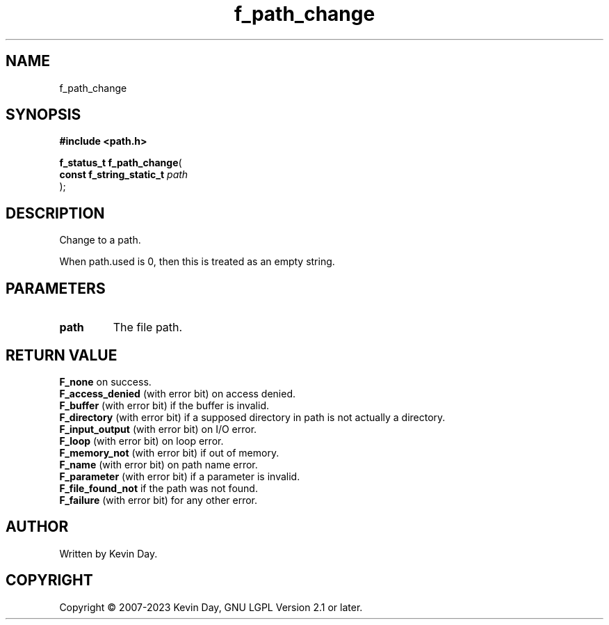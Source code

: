 .TH f_path_change "3" "July 2023" "FLL - Featureless Linux Library 0.6.6" "Library Functions"
.SH "NAME"
f_path_change
.SH SYNOPSIS
.nf
.B #include <path.h>
.sp
\fBf_status_t f_path_change\fP(
    \fBconst f_string_static_t \fP\fIpath\fP
);
.fi
.SH DESCRIPTION
.PP
Change to a path.
.PP
When path.used is 0, then this is treated as an empty string.
.SH PARAMETERS
.TP
.B path
The file path.

.SH RETURN VALUE
.PP
\fBF_none\fP on success.
.br
\fBF_access_denied\fP (with error bit) on access denied.
.br
\fBF_buffer\fP (with error bit) if the buffer is invalid.
.br
\fBF_directory\fP (with error bit) if a supposed directory in path is not actually a directory.
.br
\fBF_input_output\fP (with error bit) on I/O error.
.br
\fBF_loop\fP (with error bit) on loop error.
.br
\fBF_memory_not\fP (with error bit) if out of memory.
.br
\fBF_name\fP (with error bit) on path name error.
.br
\fBF_parameter\fP (with error bit) if a parameter is invalid.
.br
\fBF_file_found_not\fP if the path was not found.
.br
\fBF_failure\fP (with error bit) for any other error.
.SH AUTHOR
Written by Kevin Day.
.SH COPYRIGHT
.PP
Copyright \(co 2007-2023 Kevin Day, GNU LGPL Version 2.1 or later.
